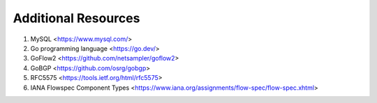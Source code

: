 Additional Resources
====================

1. MySQL <https://www.mysql.com/>
2. Go programming language <https://go.dev/>
3. GoFlow2 <https://github.com/netsampler/goflow2>
4. GoBGP <https://github.com/osrg/gobgp>
5. RFC5575 <https://tools.ietf.org/html/rfc5575>
6. IANA Flowspec Component Types <https://www.iana.org/assignments/flow-spec/flow-spec.xhtml>
